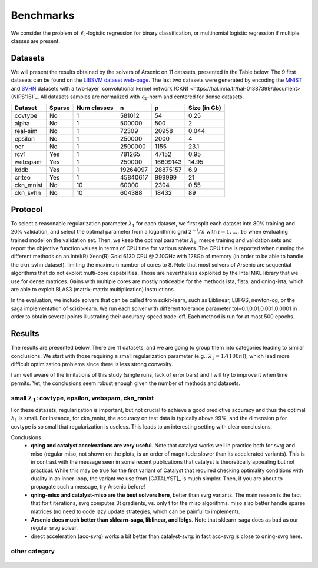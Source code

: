 Benchmarks
==========

We consider the problem of :math:`\ell_2`-logistic regression for binary
classification, or multinomial logistic regression if multiple classes are
present. 

Datasets
--------
We will present the results obtained by the solvers of Arsenic on 11
datasets, presented in the Table below. The 9 first datasets can be found on the
`LIBSVM dataset web-page <https://www.csie.ntu.edu.tw/~cjlin/libsvmtools/datasets/>`_.
The last two datasets were generated by encoding the `MNIST <http://yann.lecun.com/exdb/mnist/>`_ and `SVHN <http://ufldl.stanford.edu/housenumbers/>`_ datasets with a two-layer `convolutional kernel network (CKN) <https://hal.inria.fr/hal-01387399/document> (NIPS'16)`_.
All datasets samples are normalized with :math:`\ell_2`-norm and centered for dense datasets.

+------------+------------+--------------+-------------+-----------+--------------+
| Dataset    | Sparse     | Num classes  | n           | p         | Size (in Gb) |
+============+============+==============+=============+===========+==============+
| covtype    | No         | 1            | 581012      | 54        | 0.25         |
+------------+------------+--------------+-------------+-----------+--------------+
| alpha      | No         | 1            | 500000      | 500       | 2            |
+------------+------------+--------------+-------------+-----------+--------------+
| real-sim   | No         | 1            | 72309       | 20958     | 0.044        |
+------------+------------+--------------+-------------+-----------+--------------+
| epsilon    | No         | 1            | 250000      | 2000      | 4            |
+------------+------------+--------------+-------------+-----------+--------------+
| ocr        | No         | 1            | 2500000     | 1155      | 23.1         |
+------------+------------+--------------+-------------+-----------+--------------+
| rcv1       | Yes        | 1            | 781265      | 47152     | 0.95         |
+------------+------------+--------------+-------------+-----------+--------------+
| webspam    | Yes        | 1            | 250000      | 16609143  | 14.95        |
+------------+------------+--------------+-------------+-----------+--------------+
| kddb       | Yes        | 1            | 19264097    | 28875157  | 6.9          |
+------------+------------+--------------+-------------+-----------+--------------+
| criteo     | Yes        | 1            | 45840617    | 999999    | 21           |
+------------+------------+--------------+-------------+-----------+--------------+
| ckn_mnist  | No         | 10           | 60000       |   2304    | 0.55         |
+------------+------------+--------------+-------------+-----------+--------------+
| ckn_svhn   | No         | 10           | 604388      |  18432    | 89           |
+------------+------------+--------------+-------------+-----------+--------------+

Protocol
--------
To select a reasonable regularization parameter :math:`\lambda_1` for each dataset, we first split each dataset into 80% training and 20% validation, and select the optimal parameter from a logarithmic grid :math:`2^{-i}/n` with :math:`i=1,\ldots,16` when evaluating trained model on the validation set. Then, we keep the optimal parameter :math:`\lambda_1`, merge training and validation sets and report the objective function values in terms of CPU time for various solvers. The CPU time is reported when running the different methods on an Intel(R) Xeon(R) Gold 6130 CPU @ 2.10GHz with 128Gb of memory (in order to be able to handle the ckn_svhn dataset), limiting the maximum number of cores to 8. Note that most solvers of Arsenic are sequential algorithms that do not exploit multi-core capabilities. Those are nevertheless exploited by the Intel MKL library that we use for dense matrices. Gains with multiple cores are mostly noticeable for the methods ista, fista, and qning-ista, which are able to exploit BLAS3 (matrix-matrix multiplication) instructions.

In the evaluation, we include solvers that can be called from scikit-learn, such as Liblinear, LBFGS, newton-cg, or the saga implementation of scikit-learn. We run each solver with different tolerance parameter tol=0.1,0.01,0.001,0.0001 in order to obtain several points illustrating their accuracy-speed trade-off. Each method is run for at most 500 epochs.


Results
-------
The results are presented below. There are 11 datasets, and we are going to
group them into categories leading to similar conclusions. We start with those
requiring a small regularization parameter (e.g., :math:`\lambda_1=1/(100n)`),
which lead more difficult optimization problems since there is less strong
convexity.

.. note:
I am well aware of the limitations of this study (single runs, lack of error bars) and I will try to
improve it when time permits. Yet, the conclusions seem robust enough given the number of methods and 
datasets.

small :math:`\lambda_1`: covtype, epsilon, webspam, ckn_mnist
^^^^^^^^^^^^^^^^^^^^^^^^^^^^^^^^^^^^^^^^^^^^^^^^^^^^^^^^^^^
For these datasets, regularization is important, but not crucial to achieve
a good predictive accuracy and thus the optimal :math:`\lambda_1` is small. For
instance, for ckn_mnist, the accuracy on test data is typically above 99\%, and
the dimension p for covtype is so small that regularization is useless. 
This leads to an interesting setting with clear conclusions.

Conclusions
 - **qning and catalyst accelerations are very useful**. Note that catalyst works well in practice both for svrg and miso (regular miso, not shown on the plots, is an order of magnitude slower than its accelerated variants). This is in contrast with the message seen in some recent publications that catalyst is theoretically appealing but not practical. While this may be true for the first variant of Catalyst that required checking optimality conditions with duality in an inner-loop, the variant we use from [CATALYST]_ is much simpler. 
   Then, if you are about to propagate such a message, try Arsenic before!
 - **qning-miso and catalyst-miso are the best solvers here**, better than svrg variants. The main reason is the fact that for t iterations, svrg computes 3t gradients, vs. only t for the miso algorithms. miso also better handle sparse matrices (no need to code lazy update strategies, which can be painful to implement).
 - **Arsenic does much better than sklearn-saga, liblinear, and lbfgs**. Note that sklearn-saga does as bad as our regular srvg solver.
 - direct acceleration (acc-svrg) works a bit better than catalyst-svrg: in fact acc-svrg is close to qning-svrg here.

.. figure:: figs/covtype_logistic_l2.png

.. figure:: figs/epsilon_logistic_l2.png

.. figure:: figs/webspam_logistic_l2.png

.. figure:: figs/ckn_mnist_logistic_l2.png

other category
^^^^^^^^^^^^^^

.. figure:: figs/alpha_logistic_l2.png


.. figure:: figs/real-sim_logistic_l2.png




.. figure:: figs/ocr_logistic_l2.png


.. figure:: figs/rcv1_logistic_l2.png




.. figure:: figs/kddb_logistic_l2.png


.. figure:: figs/criteo_logistic_l2.png




.. figure:: figs/ckn_svhn_logistic_l2.png


